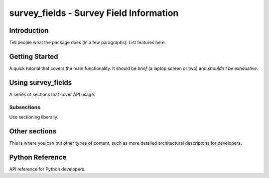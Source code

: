 .. _lsst-survey-fields:

########################################
survey_fields - Survey Field Information
########################################

.. _lsst-survey-fields-intro:

Introduction
============

Tell people what the package does (in a few paragraphs).
List features here.

.. _lsst-survey-fields-getting-started:

Getting Started
===============

A quick tutorial that covers the main functionality.
It should be *brief* (a laptop screen or two) and *shouldn't be exhaustive*.

.. _lsst-survey-fields-getting-started:

Using survey_fields
===================

A series of sections that cover API usage.

Subsections
-----------

Use sectioning liberally.

Other sections
==============

This is where you can put other types of content, such as more
detailed architectural descriptons for developers.

.. _lsst-survey-fields-py-ref:

Python Reference
================

API reference for Python developers.
